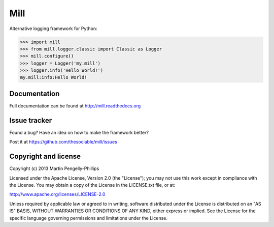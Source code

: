 ####
Mill
####

Alternative logging framework for Python:

.. code-block:: python

    >>> import mill
    >>> from mill.logger.classic import Classic as Logger
    >>> mill.configure()
    >>> logger = Logger('my.mill')
    >>> logger.info('Hello World!')
    my.mill:info:Hello World!

*************
Documentation
*************
Full documentation can be found at http://mill.readthedocs.org

*************
Issue tracker
*************

Found a bug? Have an idea on how to make the framework better?

Post it at https://github.com/thesociable/mill/issues

*********************
Copyright and license
*********************

Copyright (c) 2013 Martin Pengelly-Phillips

Licensed under the Apache License, Version 2.0 (the "License"); you may not use
this work except in compliance with the License. You may obtain a copy of the
License in the LICENSE.txt file, or at:

http://www.apache.org/licenses/LICENSE-2.0

Unless required by applicable law or agreed to in writing, software distributed
under the License is distributed on an "AS IS" BASIS, WITHOUT WARRANTIES OR
CONDITIONS OF ANY KIND, either express or implied. See the License for the
specific language governing permissions and limitations under the License.

